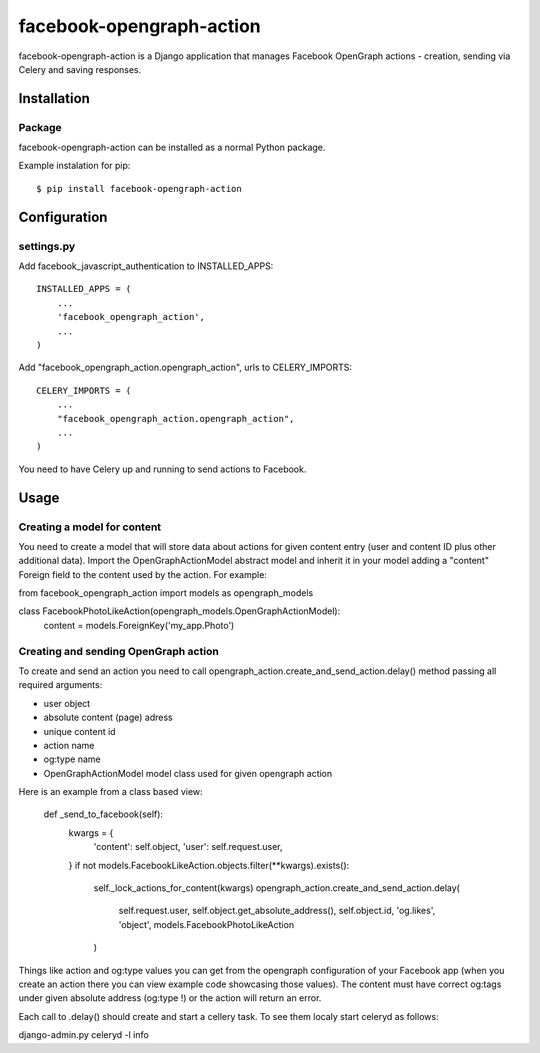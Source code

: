 facebook-opengraph-action
==================================

facebook-opengraph-action is a Django application that
manages Facebook OpenGraph actions - creation, sending via Celery and saving responses.

Installation
------------

Package
_______

facebook-opengraph-action can be installed as a normal Python package.

Example instalation for pip::

    $ pip install facebook-opengraph-action


Configuration
-------------

settings.py
___________

Add facebook_javascript_authentication to INSTALLED_APPS::

    INSTALLED_APPS = (
        ...
        'facebook_opengraph_action',
        ...
    )

Add "facebook_opengraph_action.opengraph_action", urls to CELERY_IMPORTS::

    CELERY_IMPORTS = (
        ...
        "facebook_opengraph_action.opengraph_action",
        ...
    )

You need to have Celery up and running to send actions to Facebook.


Usage
-------------

Creating a model for content
____________________________

You need to create a model that will store data about actions for given content entry (user and content ID plus other additional data).
Import the OpenGraphActionModel abstract model and inherit it in your model adding a "content" Foreign field to the content used by the action. For example:

from facebook_opengraph_action import models as opengraph_models

class FacebookPhotoLikeAction(opengraph_models.OpenGraphActionModel):
    content = models.ForeignKey('my_app.Photo')


Creating and sending OpenGraph action
_____________________________________

To create and send an action you need to call opengraph_action.create_and_send_action.delay() method passing all required arguments:

- user object
- absolute content (page) adress
- unique content id
- action name
- og:type name
- OpenGraphActionModel model class used for given opengraph action

Here is an example from a class based view:

    def _send_to_facebook(self):
        kwargs = {
            'content': self.object,
            'user': self.request.user,
        }
        if not models.FacebookLikeAction.objects.filter(**kwargs).exists():
            self._lock_actions_for_content(kwargs)
            opengraph_action.create_and_send_action.delay(
                self.request.user,
                self.object.get_absolute_address(),
                self.object.id,
                'og.likes',
                'object',
                models.FacebookPhotoLikeAction
            )


Things like action and og:type values you can get from the opengraph configuration of your Facebook app
(when you create an action there you can view example code showcasing those values). The content must have correct og:tags
under given absolute address (og:type !) or the action will return an error.

Each call to .delay() should create and start a cellery task. To see them localy start celeryd  as follows:

django-admin.py celeryd -l info
